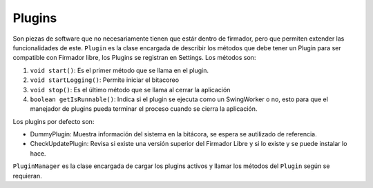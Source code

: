 Plugins
==============

Son piezas de software que no necesariamente tienen que estár dentro de firmador, pero que permiten extender las funcionalidades de este.
``Plugin`` es la clase encargada de describir los métodos que debe tener un Plugin para ser compatible con Firmador libre, los Plugins se registran en Settings.  Los métodos son:

1. ``void start()``: Es el primer método que se llama en el plugin.
2. ``void startLogging()``: Permite iniciar el bitacoreo
3. ``void stop()``: Es el último método que se llama al cerrar la aplicación
4. ``boolean getIsRunnable()``: Indica si el plugin se ejecuta como un SwingWorker o no, esto para que el manejador de plugins pueda terminar el proceso cuando se cierra la aplicación.

Los plugins por defecto son: 

* DummyPlugin: Muestra información del sistema en la bitácora, se espera se autilizado de referencia.
* CheckUpdatePlugin: Revisa si existe una versión superior del Firmador Libre y si lo existe y se puede instalar lo hace.


``PluginManager`` es la clase encargada de cargar los plugins activos y llamar los métodos del ``Plugin`` según se requieran.

